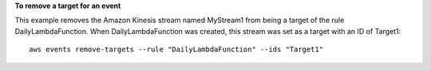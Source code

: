 **To remove a target for an event**

This example removes the Amazon Kinesis stream named MyStream1 from being a target of the rule DailyLambdaFunction. When DailyLambdaFunction was created, this stream was set as a target with an ID of Target1::

  aws events remove-targets --rule "DailyLambdaFunction" --ids "Target1"
